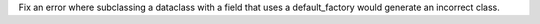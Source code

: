 Fix an error where subclassing a dataclass with a field that uses a
default_factory would generate an incorrect class.
